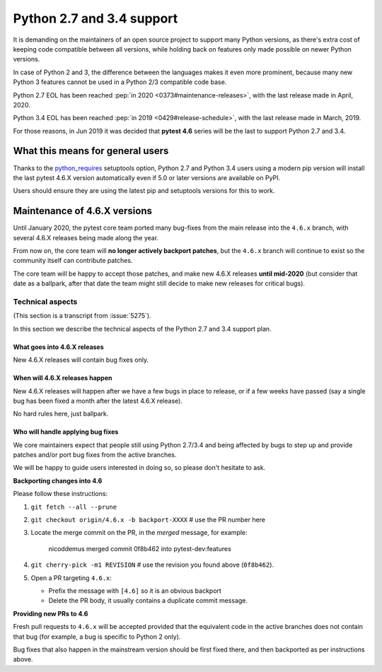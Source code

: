 Python 2.7 and 3.4 support
==========================

It is demanding on the maintainers of an open source project to support many Python versions, as
there's extra cost of keeping code compatible between all versions, while holding back on
features only made possible on newer Python versions.

In case of Python 2 and 3, the difference between the languages makes it even more prominent,
because many new Python 3 features cannot be used in a Python 2/3 compatible code base.

Python 2.7 EOL has been reached :pep:`in 2020 <0373#maintenance-releases>`, with
the last release made in April, 2020.

Python 3.4 EOL has been reached :pep:`in 2019 <0429#release-schedule>`, with the last release made in March, 2019.

For those reasons, in Jun 2019 it was decided that **pytest 4.6** series will be the last to support Python 2.7 and 3.4.

What this means for general users
---------------------------------

Thanks to the `python_requires`_ setuptools option,
Python 2.7 and Python 3.4 users using a modern pip version
will install the last pytest 4.6.X version automatically even if 5.0 or later versions
are available on PyPI.

Users should ensure they are using the latest pip and setuptools versions for this to work.

Maintenance of 4.6.X versions
-----------------------------

Until January 2020, the pytest core team ported many bug-fixes from the main release into the
``4.6.x`` branch, with several 4.6.X releases being made along the year.

From now on, the core team will **no longer actively backport patches**, but the ``4.6.x``
branch will continue to exist so the community itself can contribute patches.

The core team will be happy to accept those patches, and make new 4.6.X releases **until mid-2020**
(but consider that date as a ballpark, after that date the team might still decide to make new releases
for critical bugs).

.. _`python_requires`: https://packaging.python.org/guides/distributing-packages-using-setuptools/#python-requires

Technical aspects
~~~~~~~~~~~~~~~~~

(This section is a transcript from :issue:`5275`).

In this section we describe the technical aspects of the Python 2.7 and 3.4 support plan.

.. _what goes into 4.6.x releases:

What goes into 4.6.X releases
+++++++++++++++++++++++++++++

New 4.6.X releases will contain bug fixes only.

When will 4.6.X releases happen
+++++++++++++++++++++++++++++++

New 4.6.X releases will happen after we have a few bugs in place to release, or if a few weeks have
passed (say a single bug has been fixed a month after the latest 4.6.X release).

No hard rules here, just ballpark.

Who will handle applying bug fixes
++++++++++++++++++++++++++++++++++

We core maintainers expect that people still using Python 2.7/3.4 and being affected by
bugs to step up and provide patches and/or port bug fixes from the active branches.

We will be happy to guide users interested in doing so, so please don't hesitate to ask.

**Backporting changes into 4.6**

Please follow these instructions:

#. ``git fetch --all --prune``

#. ``git checkout origin/4.6.x -b backport-XXXX`` # use the PR number here

#. Locate the merge commit on the PR, in the *merged* message, for example:

    nicoddemus merged commit 0f8b462 into pytest-dev:features

#. ``git cherry-pick -m1 REVISION`` # use the revision you found above (``0f8b462``).

#. Open a PR targeting ``4.6.x``:

   * Prefix the message with ``[4.6]`` so it is an obvious backport
   * Delete the PR body, it usually contains a duplicate commit message.

**Providing new PRs to 4.6**

Fresh pull requests to ``4.6.x`` will be accepted provided that
the equivalent code in the active branches does not contain that bug (for example, a bug is specific
to Python 2 only).

Bug fixes that also happen in the mainstream version should be first fixed
there, and then backported as per instructions above.
